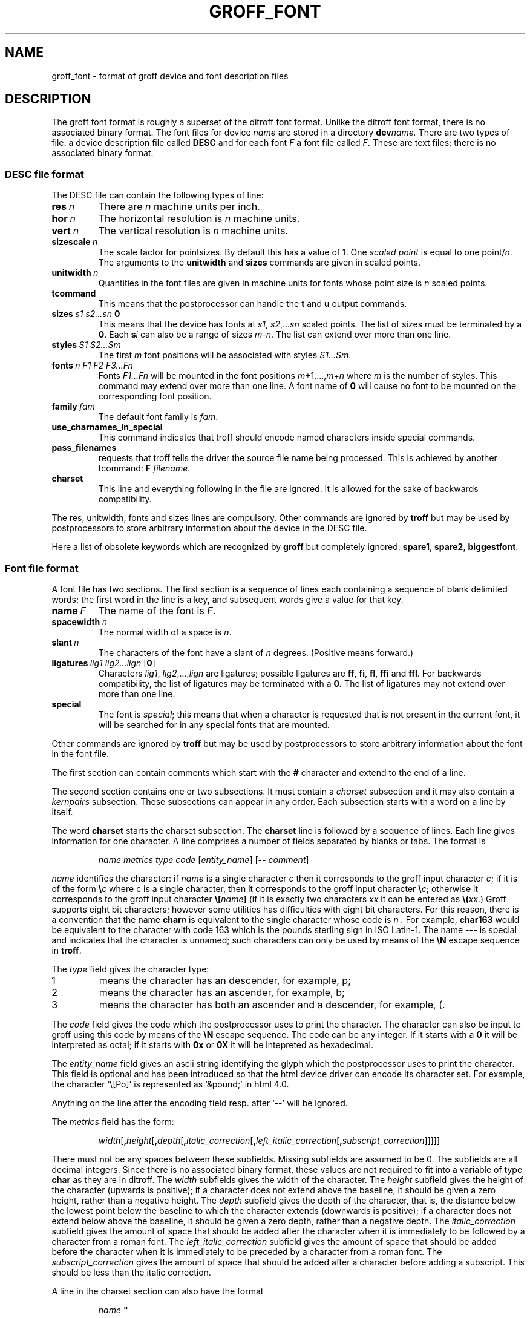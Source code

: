 .\"	$NetBSD: groff_font.5,v 1.1.1.1 2001/04/19 12:50:44 wiz Exp $
.\"
.ig \"-*- nroff -*-
Copyright (C) 1989-1995 Free Software Foundation, Inc.

Permission is granted to make and distribute verbatim copies of
this manual provided the copyright notice and this permission notice
are preserved on all copies.

Permission is granted to copy and distribute modified versions of this
manual under the conditions for verbatim copying, provided that the
entire resulting derived work is distributed under the terms of a
permission notice identical to this one.

Permission is granted to copy and distribute translations of this
manual into another language, under the above conditions for modified
versions, except that this permission notice may be included in
translations approved by the Free Software Foundation instead of in
the original English.
..
.de TQ
.br
.ns
.TP \\$1
..
.\" Like TP, but if specified indent is more than half
.\" the current line-length - indent, use the default indent.
.de Tp
.ie \\n(.$=0:((0\\$1)*2u>(\\n(.lu-\\n(.iu)) .TP
.el .TP "\\$1"
..
.TH GROFF_FONT 5 "April 8, 2001" "Groff Version 1.16.1"
.SH NAME
groff_font \- format of groff device and font description files
.SH DESCRIPTION
The groff font format is roughly a superset of the ditroff
font format.
Unlike the ditroff font format, there is no associated binary
format.
The font files for device
.I name
are stored in a directory
.BI dev name.
There are two types of file: a
device description file called
.B DESC
and for each font
.I F
a font file called
.IR F .
These are text files;
there is no associated binary format.
.SS DESC file format
The DESC file can contain the following types of line:
.TP
.BI res\  n
There are
.I n
machine units per inch.
.TP
.BI hor\  n
The horizontal resolution is
.I n
machine units.
.TP
.BI vert\  n
The vertical resolution is
.I n
machine units.
.TP
.BI sizescale\  n
The scale factor for pointsizes.
By default this has a value of 1.
One
.I
scaled point
is equal to
one
.RI point/ n .
The arguments to the
.B unitwidth
and
.B sizes
commands are given in scaled points.
.TP
.BI unitwidth\  n
Quantities in the font files are given in machine units
for fonts whose point size is
.I n 
scaled points.
.TP
.B tcommand
This means that the postprocessor can handle the
.B t
and
.B u
output commands.
.TP
.BI sizes\  s1\ s2\|.\|.\|.\|sn\  0
This means that the device has fonts at
.IR s1 ,
.IR s2 ,\|.\|.\|.\| sn
scaled points.
The list of sizes must be terminated by a
.BR 0 .
Each
.BI s i
can also be a range of sizes
.IR m \- n .
The list can extend over more than one line.
.TP
.BI styles\  S1\ S2\|.\|.\|.\|Sm
The first
.I m
font positions will be associated with styles
.IR S1\|.\|.\|.\|Sm .
.TP
.BI fonts\  n\ F1\ F2\ F3\|.\|.\|.\|Fn
Fonts
.I F1\|.\|.\|.\|Fn
will be mounted in the font positions 
.IR m +1,\|.\|.\|., m + n
where
.I m
is the number of styles.
This command may extend over more than one line.
A font name of
.B 0
will cause no font to be mounted on the corresponding font position.
.TP
.BI family\  fam
The default font family is
.IR fam .
.TP
.B use_charnames_in_special
This command indicates that troff should encode named characters inside
special commands.
.TP
.B pass_filenames
requests that troff tells the driver the source file name being processed.
This is achieved by another tcommand:
.B F
.IR filename .
.TP
.B charset
This line and everything following in the file are ignored.
It is allowed for the sake of backwards compatibility.
.LP
The res, unitwidth, fonts and sizes lines are compulsory.
Other commands are ignored by
.B troff
but may be used by postprocessors to store arbitrary information
about the device in the DESC file.
.LP
Here a list of obsolete keywords which are recognized by
.B groff
but completely ignored:
.BR spare1 ,
.BR spare2 ,
.BR biggestfont .
.SS Font file format
A font file has two sections. The first section is a sequence
of lines each containing a sequence of blank delimited
words; the first word in the line is a key, and subsequent
words give a value for that key.
.TP
.BI name\  F
The name of the font is
.IR F .
.TP
.BI spacewidth\  n
The normal width of a space is
.IR n .
.TP
.BI slant\  n
The characters of the font have a slant of
.I n
degrees. (Positive means forward.)
.TP
.BI ligatures\  lig1\ lig2\|.\|.\|.\|lign\ \fR[ 0 \fR]
Characters
.IR lig1 ,
.IR lig2 ,\|.\|.\|., lign
are ligatures; possible ligatures are
.BR ff ,
.BR fi ,
.BR fl ,
.B ffi
and
.BR ffl .
For backwards compatibility, the list of ligatures may be terminated
with a
.BR 0.
The list of ligatures may not extend over more than one line.
.TP
.B special
The font is
.IR special ;
this means that when a character is requested that is not present in
the current font, it will be searched for in any special fonts that
are mounted.
.LP
Other commands are ignored by
.B troff
but may be used by postprocessors to store arbitrary information
about the font in the font file.
.LP
The first section can contain comments which start with the
.B #
character and extend to the end of a line.
.LP
The second section contains one or two subsections.
It must contain a
.I charset
subsection
and it may also contain a
.I kernpairs
subsection.
These subsections can appear in any order.
Each subsection starts with a word on a line by itself.
.LP
The word
.B charset
starts the charset subsection.
The
.B charset
line is followed by a sequence of lines.
Each line gives information for one character.
A line comprises a number of fields separated
by blanks or tabs. The format is
.IP
.I name metrics type code 
.RI [ entity_name ]
.RB [ --
.IR comment ]
.LP
.I name
identifies the character:
if
.I name
is a single character
.I c
then it corresponds to the groff input character
.IR c ;
if it is of the form
.BI \e c
where c is a single character, then it
corresponds to the groff input character
.BI \e c\fR;
otherwise it corresponds to the groff input character
.BI \e[ name ]
(if it is exactly two characters
.I xx
it can be entered as
.BI \e( xx\fR.)
Groff supports eight bit characters; however some utilities
has difficulties with eight bit characters.
For this reason, there is a convention that the name
.BI char n
is equivalent to the single character whose code is
.I n .
For example,
.B char163
would be equivalent to the character with code 163
which is the pounds sterling sign in ISO Latin-1.
The name
.B \-\-\-
is special and indicates that the character is unnamed;
such characters can only be used by means of the
.B \eN
escape sequence in
.BR troff .
.LP
The
.I type
field gives the character type:
.TP
1
means the character has an descender, for example, p;
.TP
2
means the character has an ascender, for example, b;
.TP
3
means the character has both an ascender and a descender, for example,
(.
.LP
The
.I code
field gives the code which the postprocessor uses to print the character.
The character can also be input to groff using this code by means of the
.B \eN
escape sequence.
The code can be any integer.
If it starts with a
.B 0
it will be interpreted as octal;
if it starts with
.B 0x
or
.B 0X
it will be intepreted as hexadecimal.
.LP
The
.I entity_name
field gives an ascii string identifying the glyph which the postprocessor
uses to print the character.
This field is optional and has been introduced so that the html device driver
can encode its character set.
For example, the character `\e[Po]' is represented as `&pound;' in html 4.0.
.LP
Anything on the line after the encoding field resp. after `-\&-' will
be ignored.
.LP
The
.I metrics
field has the form:
.IP
.IR width [\fB, height [\fB, depth [\fB, italic_correction [\fB, \
left_italic_correction [\fB, subscript_correction ]]]]]
.LP
There must not be any spaces between these subfields.
Missing subfields are assumed to be 0.
The subfields are all decimal integers.
Since there is no associated binary format, these
values are not required to fit into a variable of type
.B char
as they are in ditroff.
The
.I width
subfields gives the width of the character.
The
.I height
subfield gives the height of the character (upwards is positive);
if a character does not extend above the baseline, it should be
given a zero height, rather than a negative height.
The
.I depth
subfield gives the depth of the character, that is, the distance
below the lowest point below the baseline to which the
character extends (downwards is positive);
if a character does not extend below above the baseline, it should be
given a zero depth, rather than a negative depth.
The
.I italic_correction
subfield gives the amount of space that should be added after the
character when it is immediately to be followed by a character
from a roman font.
The
.I left_italic_correction
subfield gives the amount of space that should be added before the
character when it is immediately to be preceded by a character
from a roman font.
The
.I subscript_correction
gives the amount of space that should be added after a character
before adding a subscript.
This should be less than the italic correction.
.LP
A line in the charset section can also have the format
.IP
.I
name \fB"
.LP
This indicates that
.I name
is just another name for the character mentioned in the
preceding line.
.LP
The word
.B kernpairs
starts the kernpairs section.
This contains a sequence of lines of the form:
.IP
.I
c1 c2 n
.LP
This means that when character
.I c1
appears next to character
.I c2
the space between them should be increased by
.IR n .
Most entries in kernpairs section will have a negative value for
.IR n .
.SH FILES
.Tp \w'/usr/share/groff_font/devname/DESC'u+3n
.BI /usr/share/groff_font/dev name /DESC
Device description file for device
.IR name .
.TP
.BI /usr/share/groff_font/dev name / F
Font file for font
.I F
of device
.IR name .
.SH "SEE ALSO"
.BR groff_out (5),
.BR troff (1).
